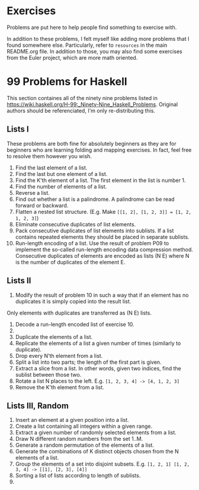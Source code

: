 * Exercises

Problems are put here to help people find something to exercise with. 

In addition to these problems, I felt myself like adding more problems that I found somewhere else. 
Particularly, refer to ~resources~ in the main README.org file. 
In addition to those, you may also find some exercises from the Euler project, which are more math oriented. 

* 99 Problems for Haskell
    This section containes all of the ninety nine problems listed in https://wiki.haskell.org/H-99:_Ninety-Nine_Haskell_Problems. 
    Original authors should be referenciated, I'm only re-distributing this. 

** Lists I 
    These problems are both fine for absolutely beginners as they are for beginners who are learning folding and mapping exercises. 
    In fact, feel free to resolve them however you wish. 
    1. Find the last element of a list.
    2. Find the last but one element of a list.
    3. Find the K'th element of a list. The first element in the list is number 1.
    4. Find the number of elements of a list.
    5. Reverse a list.
    6. Find out whether a list is a palindrome. 
        A palindrome can be read forward or backward.
    7. Flatten a nested list structure. 
        (E.g. Make ~[[1, 2], [1, 2, 3]] = [1, 2, 1, 2, 3]~)
    8. Eliminate consecutive duplicates of list elements.
    9. Pack consecutive duplicates of list elements into sublists. 
        If a list contains repeated elements they should be placed in separate sublists.
    10. Run-length encoding of a list. Use the result of problem P09 to implement the so-called run-length encoding data compression method. 
        Consecutive duplicates of elements are encoded as lists (N E) where N is the number of duplicates of the element E.

** Lists II 
    11. Modify the result of problem 10 in such a way that if an element has no duplicates it is simply copied into the result list. 
    Only elements with duplicates are transferred as (N E) lists.
    12. Decode a run-length encoded list of exercise 10.
    13. 
    14. Duplicate the elements of a list.
    15. Replicate the elements of a list a given number of times (similarly to duplicate).
    16. Drop every N'th element from a list.
    17. Split a list into two parts; the length of the first part is given.
    18. Extract a slice from a list. In other words, given two indices, find the sublist between those two.
    19. Rotate a list N places to the left. E.g. ~[1, 2, 3, 4] -> [4, 1, 2, 3]~
    20. Remove the K'th element from a list.

** Lists III, Random
    21. Insert an element at a given position into a list.
    22. Create a list containing all integers within a given range.
    23. Extract a given number of randomly selected elements from a list.
    24. Draw N different random numbers from the set 1..M.
    25. Generate a random permutation of the elements of a list.
    26. Generate the combinations of K distinct objects chosen from the N elements of a list.
    27. Group the elements of a set into disjoint subsets. E.g. ~[1, 2, 1] [1, 2, 3, 4] -> [[1], [2, 3], [4]]~
    28. Sorting a list of lists according to length of sublists.
    29. 


